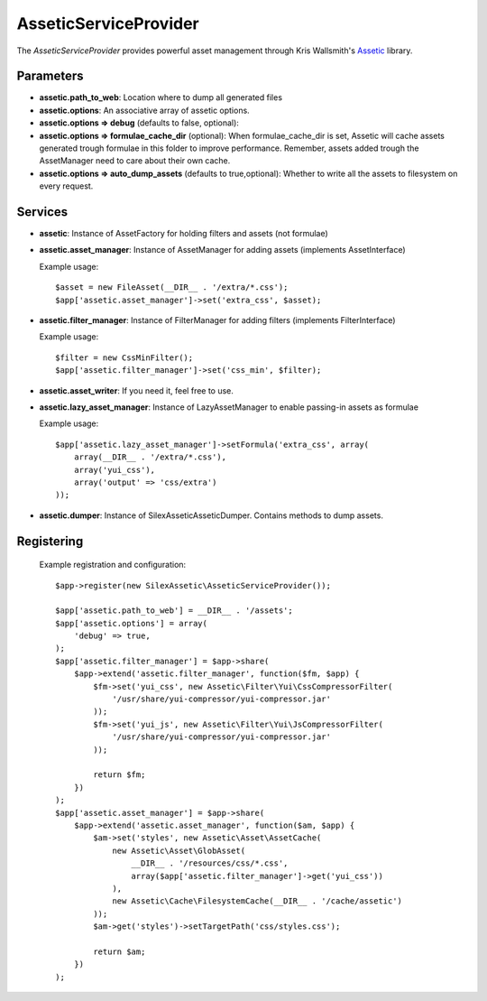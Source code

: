 AsseticServiceProvider
================

The *AsseticServiceProvider* provides powerful asset management
through Kris Wallsmith's `Assetic <https://github.com/kriswallsmith/assetic>`_
library.

Parameters
----------

* **assetic.path_to_web**: Location where to dump all generated files

* **assetic.options**: An associative array of assetic options.

* **assetic.options => debug** (defaults to false, optional):

* **assetic.options => formulae_cache_dir** (optional): When formulae_cache_dir is set, Assetic
  will cache assets generated trough formulae in this folder to improve performance. Remember,
  assets added trough the AssetManager need to care about their own cache.

* **assetic.options => auto_dump_assets** (defaults to true,optional): Whether to write all the assets
  to filesystem on every request.

Services
--------

* **assetic**: Instance of AssetFactory for
  holding filters and assets (not formulae)

* **assetic.asset_manager**: Instance of AssetManager
  for adding assets (implements AssetInterface)

  Example usage::

    $asset = new FileAsset(__DIR__ . '/extra/*.css');
    $app['assetic.asset_manager']->set('extra_css', $asset);

* **assetic.filter_manager**: Instance of FilterManager
  for adding filters (implements FilterInterface)

  Example usage::

    $filter = new CssMinFilter();
    $app['assetic.filter_manager']->set('css_min', $filter);

* **assetic.asset_writer**: If you need it, feel free to use.

* **assetic.lazy_asset_manager**:  Instance of LazyAssetManager
  to enable passing-in assets as formulae

  Example usage::

    $app['assetic.lazy_asset_manager']->setFormula('extra_css', array(
        array(__DIR__ . '/extra/*.css'),
        array('yui_css'),
        array('output' => 'css/extra')
    ));

* **assetic.dumper**:  Instance of SilexAssetic\Assetic\Dumper. Contains methods
  to dump assets.

Registering
-----------

  Example registration and configuration::

    $app->register(new SilexAssetic\AsseticServiceProvider());

    $app['assetic.path_to_web'] = __DIR__ . '/assets';
    $app['assetic.options'] = array(
    	'debug' => true,
    );
    $app['assetic.filter_manager'] = $app->share(
        $app->extend('assetic.filter_manager', function($fm, $app) {
            $fm->set('yui_css', new Assetic\Filter\Yui\CssCompressorFilter(
                '/usr/share/yui-compressor/yui-compressor.jar'
            ));
            $fm->set('yui_js', new Assetic\Filter\Yui\JsCompressorFilter(
                '/usr/share/yui-compressor/yui-compressor.jar'
            ));

            return $fm;
        })
    );
    $app['assetic.asset_manager'] = $app->share(
        $app->extend('assetic.asset_manager', function($am, $app) {
            $am->set('styles', new Assetic\Asset\AssetCache(
                new Assetic\Asset\GlobAsset(
                    __DIR__ . '/resources/css/*.css',
                    array($app['assetic.filter_manager']->get('yui_css'))
                ),
                new Assetic\Cache\FilesystemCache(__DIR__ . '/cache/assetic')
            ));
            $am->get('styles')->setTargetPath('css/styles.css');

            return $am;
        })
    );

